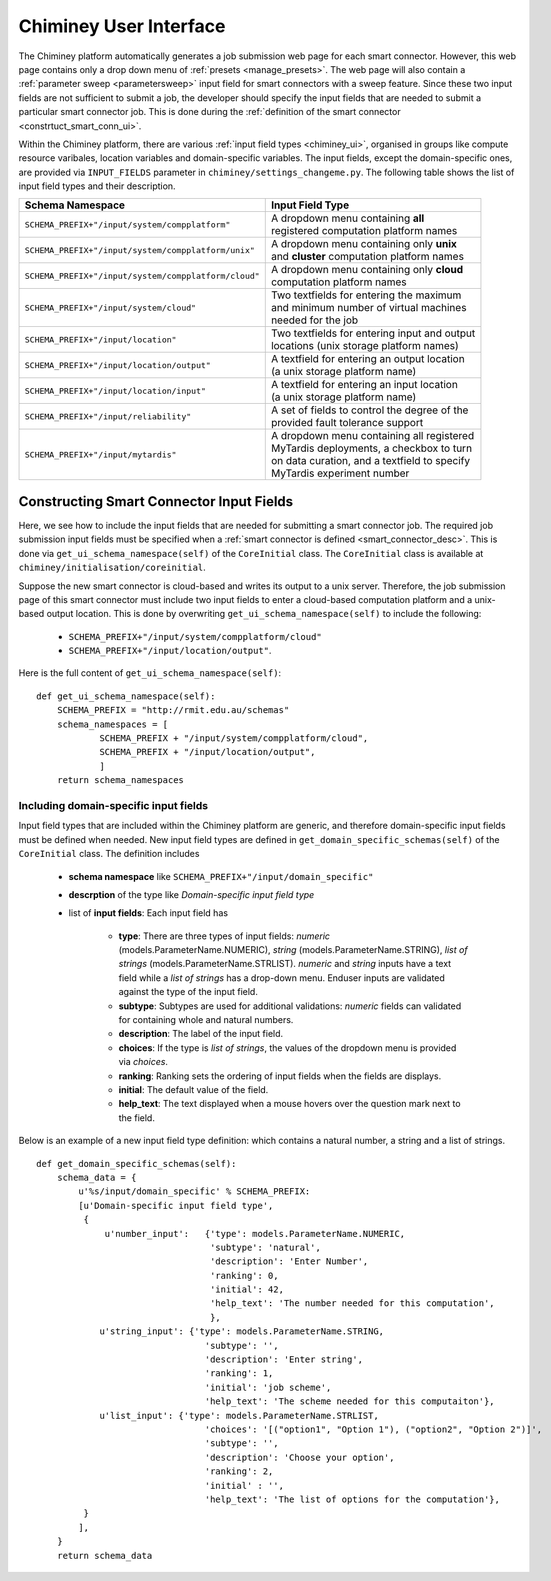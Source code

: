 
.. _chiminey_ui:

Chiminey User Interface
~~~~~~~~~~~~~~~~~~~~~~~

The Chiminey platform  automatically generates a job submission web page for each smart connector.
However, this web page contains only a drop down menu of :ref:`presets <manage_presets>`. The web page
will also
contain a :ref:`parameter sweep <parametersweep>`
input field for smart connectors with a sweep feature.
Since these two input fields are not sufficient to submit a job,
the developer should specify the input fields that are needed to submit
a particular smart connector job.
This is done during the :ref:`definition of the smart connector <constrtuct_smart_conn_ui>`.


Within the Chiminey platform, there are various :ref:`input field types <chiminey_ui>`, organised in groups like
compute resource varibales, location variables and domain-specific variables.
The input fields, except the domain-specific ones, are provided via ``INPUT_FIELDS`` parameter in ``chiminey/settings_changeme.py``.
The following table shows the list of input field types and their description.




+-----------------------------------------------------+------------------------------------------------+
|                    Schema Namespace                 |            Input Field Type                    |
+=====================================================+================================================+
|``SCHEMA_PREFIX+"/input/system/compplatform"``       | | A dropdown menu containing **all**           |
|                                                     | | registered computation platform names        |
+-----------------------------------------------------+------------------------------------------------+
|``SCHEMA_PREFIX+"/input/system/compplatform/unix"``  | | A dropdown menu containing only **unix**     |
|                                                     | | and  **cluster** computation platform names  |
+-----------------------------------------------------+------------------------------------------------+
|``SCHEMA_PREFIX+"/input/system/compplatform/cloud"`` | | A dropdown menu containing only **cloud**    |
|                                                     | | computation platform names                   |
+-----------------------------------------------------+------------------------------------------------+
|``SCHEMA_PREFIX+"/input/system/cloud"``              | | Two textfields for entering the maximum      |
|                                                     | | and minimum number of virtual machines       |
|                                                     | | needed for the job                           |
+-----------------------------------------------------+------------------------------------------------+
|``SCHEMA_PREFIX+"/input/location"``                  | | Two textfields for entering input and output |
|                                                     | | locations (unix storage platform names)      |
+-----------------------------------------------------+------------------------------------------------+
|``SCHEMA_PREFIX+"/input/location/output"``           | | A textfield for entering an output location  |
|                                                     | | (a unix storage platform name)               |
+-----------------------------------------------------+------------------------------------------------+
|``SCHEMA_PREFIX+"/input/location/input"``            | | A textfield for entering an input location   |
|                                                     | | (a unix storage platform name)               |
+-----------------------------------------------------+------------------------------------------------+
|``SCHEMA_PREFIX+"/input/reliability"``               | | A set of fields to control the degree of the |
|                                                     | | provided fault tolerance support             |
+-----------------------------------------------------+------------------------------------------------+
|``SCHEMA_PREFIX+"/input/mytardis"``                  | | A dropdown menu containing all registered    |
|                                                     | | MyTardis deployments, a checkbox to turn     |
|                                                     | | on data curation, and a textfield to specify |
|                                                     | | MyTardis experiment number                   |
+-----------------------------------------------------+------------------------------------------------+



.. _constrtuct_smart_conn_ui:

Constructing Smart Connector Input Fields
"""""""""""""""""""""""""""""""""""""""""

Here, we see how to include the input fields that are needed for submitting a smart connector job.
The required job submission input fields must be specified when a :ref:`smart connector is defined <smart_connector_desc>`.
This is done via ``get_ui_schema_namespace(self)`` of the ``CoreInitial`` class.
The ``CoreInitial`` class is available at ``chiminey/initialisation/coreinitial``.

Suppose the new smart connector is cloud-based and writes its output to a unix server.
Therefore, the job submission page of this smart connector must include two input fields to enter
a cloud-based computation platform  and a unix-based output location. This is done by overwriting
``get_ui_schema_namespace(self)`` to include the following:

    - ``SCHEMA_PREFIX+"/input/system/compplatform/cloud"``

    - ``SCHEMA_PREFIX+"/input/location/output"``.

Here is the full content of ``get_ui_schema_namespace(self)``:

::

    def get_ui_schema_namespace(self):
        SCHEMA_PREFIX = "http://rmit.edu.au/schemas"
        schema_namespaces = [
                SCHEMA_PREFIX + "/input/system/compplatform/cloud",
                SCHEMA_PREFIX + "/input/location/output",
                ]
        return schema_namespaces


.. _domain_specific_input_fields:

Including domain-specific input fields
''''''''''''''''''''''''''''''''''''''

Input field types that are included within the Chiminey platform are generic, and therefore domain-specific input
fields must be defined when needed. New input field types are defined in  ``get_domain_specific_schemas(self)``
of the  ``CoreInitial`` class. The definition includes

    - **schema namespace** like ``SCHEMA_PREFIX+"/input/domain_specific"``

    - **descrption** of the type like *Domain-specific input field type*

    - list of **input fields**: Each input field has

        - **type**:  There are three types of input fields: *numeric* (models.ParameterName.NUMERIC), *string* (models.ParameterName.STRING), *list of strings* (models.ParameterName.STRLIST). *numeric* and *string* inputs have a text field while a *list of strings* has a drop-down menu. Enduser inputs are validated against the type of the input field.

        - **subtype**: Subtypes are used for additional validations: *numeric* fields can validated for containing  whole and natural numbers.

        - **description**: The label of the input field.

        - **choices**: If the type is *list of strings*, the values of the dropdown menu is provided via *choices*.

        - **ranking**: Ranking sets the ordering of input fields when the fields are displays.

        - **initial**: The default value of the field.

        - **help_text**: The text displayed when a mouse hovers over the question mark next to the field.


Below is an example of a new input field type definition: which contains a natural number, a string and a list of strings.

::


    def get_domain_specific_schemas(self):
        schema_data = {
            u'%s/input/domain_specific' % SCHEMA_PREFIX:
            [u'Domain-specific input field type',
             {
                 u'number_input':   {'type': models.ParameterName.NUMERIC,
                                     'subtype': 'natural',
                                     'description': 'Enter Number',
                                     'ranking': 0,
                                     'initial': 42,
                                     'help_text': 'The number needed for this computation',
                                     },
                u'string_input': {'type': models.ParameterName.STRING,
                                    'subtype': '',
                                    'description': 'Enter string',
                                    'ranking': 1,
                                    'initial': 'job scheme',
                                    'help_text': 'The scheme needed for this computaiton'},
                u'list_input': {'type': models.ParameterName.STRLIST,
                                    'choices': '[("option1", "Option 1"), ("option2", "Option 2")]',
                                    'subtype': '',
                                    'description': 'Choose your option',
                                    'ranking': 2,
                                    'initial' : '',
                                    'help_text': 'The list of options for the computation'},
             }
            ],
        }
        return schema_data





..
    see hrmc payload
    All domain-specific files are provided by the developer.

     enable the Chiminey server to
    setup the execution environment, execute domain-specific code, and monitor the progress of setup and execution.
    The Chiminey server

     are the correct functionality of
    the Chiminey server

    describe domain-specific packages of work within a smart connector.
    It  provides a more sophisticated  assembly of software and their dependencies that the simple run commands of
    the previous example. These files are Makefiles, bash scripts, and optionally developer provided executables
    and other types of files. A template payload is provided under payload_template/.




    The Makefiles should not be changed. However, depending on dependency and the functionality of the the smart connector, one or more of the bash scripts need to be updated. All smart connectors should update the content of start_running_process.sh. This file holds the core functionality of a smart connector. Therefore,  in our example, we update the start_running_process.sh by appending



..
    .. _define_smart_connector:

    Defining a Smart Connector
    ~~~~~~~~~~~~~~~~~~~~~~~~~~~

    The process of defining a smart connector, in general, involves \*
    defining stages: which require specifying a name and the full package
    path to the stage's source code, and optionally setting constants that
    are needed during the execution of that stage; \* assembling predefined
    stages under a common parent stage; and \* attaching relevant UI form
    fields to the smart connector (for user input).

    Specifically, defining the random number smart connector involves,

    * :ref:`redefining the execute stage <redefine_exec_stage>`
    * :ref:`attaching UI form fields <attach_form_fields>`

    A smart connector can be registered within the Chiminey server in
    various ways. Here, a `Django management
    command <https://docs.djangoproject.com/en/dev/howto/custom-management-commands/#management-commands-and-locales>`__
    is used.


    Parameter sweep is used to create multiple jobs, each with its set of
    parameter values (see `Parameter
    Sweep </chiminey/chiminey/wiki/Types-of-Input-Form-Fields#wiki-sweep>`__
    for details). This feature can be added to a smart connector by turning
    the sweep flag on during the `registration of the smart
    connector <#register_smart_conn>`__.


    1. :ref:`Quick Example: The Random Number Smart Connector for Non-Cloud Execution <quick_example>`
